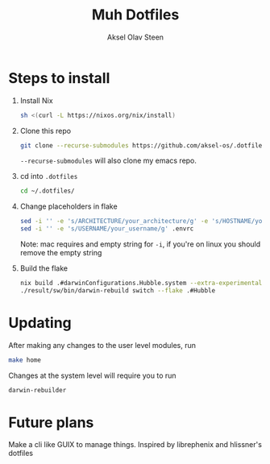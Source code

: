 
#+title: Muh Dotfiles
#+author: Aksel Olav Steen
#+options: toc:nil

* Steps to install

  1. Install Nix
    #+begin_src sh
    sh <(curl -L https://nixos.org/nix/install)
    #+end_src

  2. Clone this repo
    #+begin_src sh
    git clone --recurse-submodules https://github.com/aksel-os/.dotfiles.git    
    #+end_src

    =--recurse-submodules= will also clone my emacs repo.

  3. cd into =.dotfiles=
   #+begin_src sh
   cd ~/.dotfiles/
   #+end_src

  4. Change placeholders in flake
   #+begin_src sh
   sed -i '' -e 's/ARCHITECTURE/your_architecture/g' -e 's/HOSTNAME/your_hostname/g' -e 's/USERNAME/your_username/g' flake.nix
   sed -i '' -e 's/USERNAME/your_username/g' .envrc
   #+end_src

   Note: mac requires and empty string for =-i=, if you're on linux you should
   remove the empty string

  5. Build the flake
    #+begin_src sh    
    nix build .#darwinConfigurations.Hubble.system --extra-experimental-features "nix-command flakes"
    ./result/sw/bin/darwin-rebuild switch --flake .#Hubble
    #+end_src
* Updating

After making any changes to the user level modules, run
#+begin_src sh
make home
#+end_src

Changes at the system level will require you to run
#+begin_src sh
darwin-rebuilder
#+end_src

* Future plans
Make a cli like GUIX to manage things. Inspired by librephenix and hlissner's dotfiles
